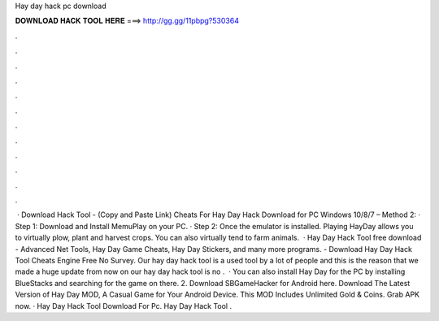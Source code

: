 Hay day hack pc download

𝐃𝐎𝐖𝐍𝐋𝐎𝐀𝐃 𝐇𝐀𝐂𝐊 𝐓𝐎𝐎𝐋 𝐇𝐄𝐑𝐄 ===> http://gg.gg/11pbpg?530364

.

.

.

.

.

.

.

.

.

.

.

.

 · Download Hack Tool -  (Copy and Paste Link) Cheats For Hay Day Hack Download for PC Windows 10/8/7 – Method 2: · Step 1: Download and Install MemuPlay on your PC. · Step 2: Once the emulator is installed. Playing HayDay allows you to virtually plow, plant and harvest crops. You can also virtually tend to farm animals.  · Hay Day Hack Tool free download - Advanced Net Tools, Hay Day Game Cheats, Hay Day Stickers, and many more programs. - Download Hay Day Hack Tool Cheats Engine Free No Survey. Our hay day hack tool is a used tool by a lot of people and this is the reason that we made a huge update from now on our hay day hack tool is no .  · You can also install Hay Day for the PC by installing BlueStacks and searching for the game on there. 2. Download SBGameHacker for Android here. Download The Latest Version of Hay Day MOD, A Casual Game for Your Android Device. This MOD Includes Unlimited Gold & Coins. Grab APK now. · Hay Day Hack Tool Download For Pc. Hay Day Hack Tool .
